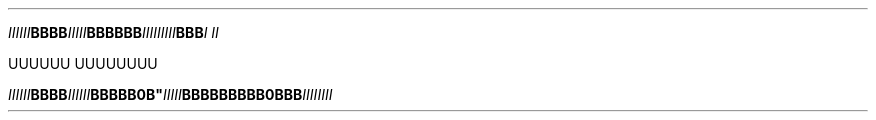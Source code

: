 .TH


.IB IIIIII BBBB \
 IIIII BBB\
BBB \
    \
 III\
IIII\
II BBB \
\
I\ II

\" Comment Comment\
UUUUUU UUUUUUUU

.IB IIIIII\
 BBBB IIIIII BBBBB\\BBBB" IIIII BBBBBBBBB\
\\BBBBBB IIIIIIII
